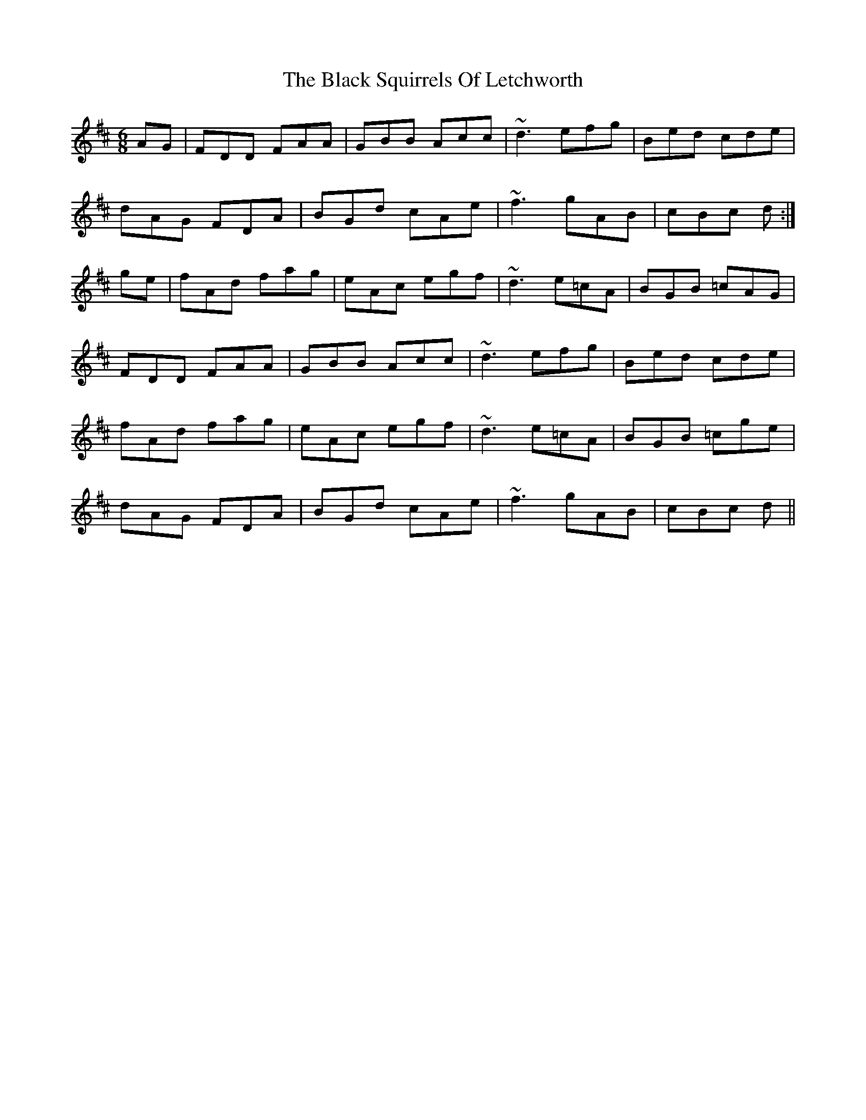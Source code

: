 X: 3886
T: Black Squirrels Of Letchworth, The
R: jig
M: 6/8
K: Dmajor
AG|FDD FAA|GBB Acc|~d3 efg|Bed cde|
dAG FDA|BGd cAe|~f3 gAB|cBc d:|
ge|fAd fag|eAc egf|~d3 e=cA|BGB =cAG|
FDD FAA|GBB Acc|~d3 efg|Bed cde|
fAd fag|eAc egf|~d3 e=cA|BGB =cge|
dAG FDA|BGd cAe|~f3 gAB|cBc d||

